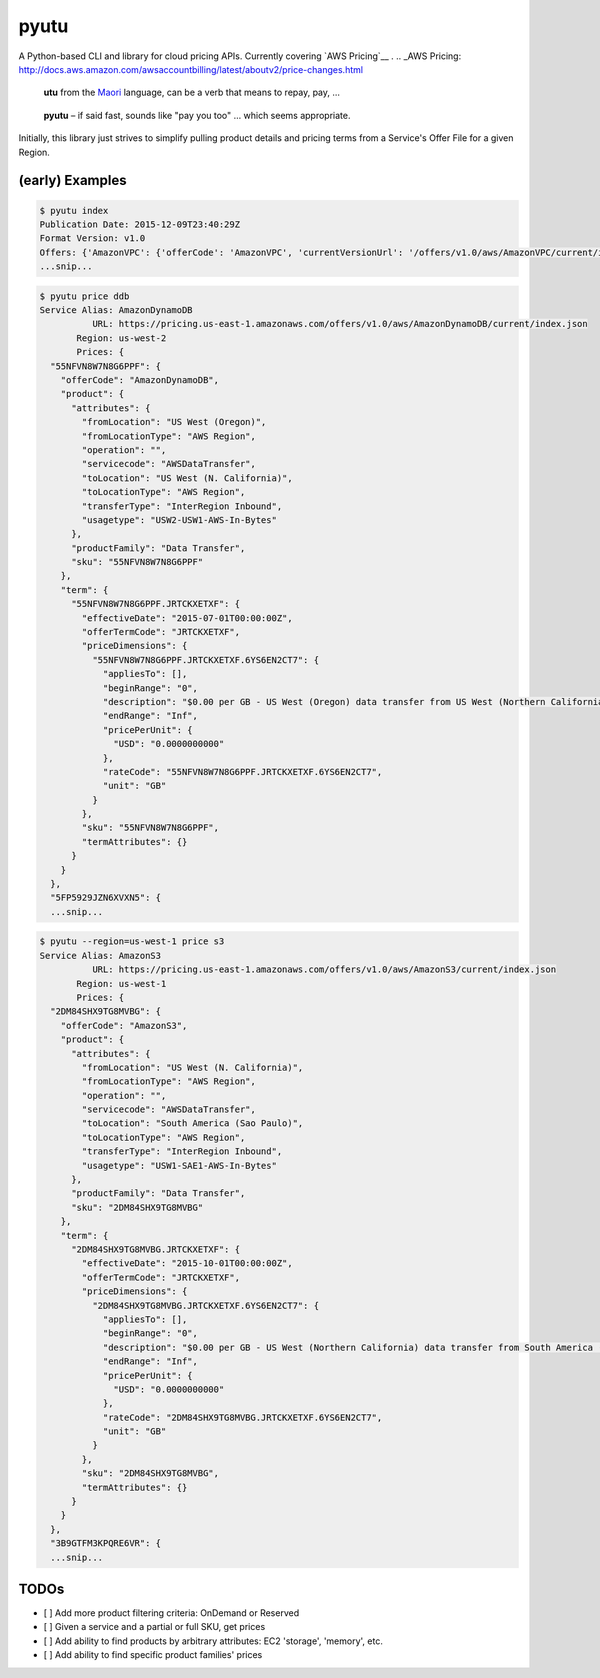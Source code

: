 pyutu
-----
.. image:: https://img.shields.io/pypi/v/pyutu.svg
   :target: https://pypi.python.org/pypi/pyutu

.. image:: https://img.shields.io/pypi/dm/pyutu.svg
   :target: https://pypi.python.org/pypi/pyutu

.. image:: https://secure.travis-ci.org/lashex/pyutu.png?branch=master
   :target: http://travis-ci.org/lashex/pyutu

A Python-based CLI and library for cloud pricing APIs. Currently covering `AWS Pricing`__ .
.. _AWS Pricing: http://docs.aws.amazon.com/awsaccountbilling/latest/aboutv2/price-changes.html

  **utu** from the Maori_ language, can be a verb that means to repay, pay, ...
.. _Maori: http://maoridictionary.co.nz/word/8937

  **pyutu** – if said fast, sounds like "pay you too" ... which seems appropriate.

Initially, this library just strives to simplify pulling product details and pricing terms from a Service's Offer File for a given Region.

(early) Examples
================
.. code-block:: bash

  $ pyutu index
  Publication Date: 2015-12-09T23:40:29Z
  Format Version: v1.0
  Offers: {'AmazonVPC': {'offerCode': 'AmazonVPC', 'currentVersionUrl': '/offers/v1.0/aws/AmazonVPC/current/index.json'}, ...snip...
  ...snip...

.. code-block:: javascript

  $ pyutu price ddb
  Service Alias: AmazonDynamoDB
            URL: https://pricing.us-east-1.amazonaws.com/offers/v1.0/aws/AmazonDynamoDB/current/index.json
         Region: us-west-2
         Prices: {
    "55NFVN8W7N8G6PPF": {
      "offerCode": "AmazonDynamoDB",
      "product": {
        "attributes": {
          "fromLocation": "US West (Oregon)",
          "fromLocationType": "AWS Region",
          "operation": "",
          "servicecode": "AWSDataTransfer",
          "toLocation": "US West (N. California)",
          "toLocationType": "AWS Region",
          "transferType": "InterRegion Inbound",
          "usagetype": "USW2-USW1-AWS-In-Bytes"
        },
        "productFamily": "Data Transfer",
        "sku": "55NFVN8W7N8G6PPF"
      },
      "term": {
        "55NFVN8W7N8G6PPF.JRTCKXETXF": {
          "effectiveDate": "2015-07-01T00:00:00Z",
          "offerTermCode": "JRTCKXETXF",
          "priceDimensions": {
            "55NFVN8W7N8G6PPF.JRTCKXETXF.6YS6EN2CT7": {
              "appliesTo": [],
              "beginRange": "0",
              "description": "$0.00 per GB - US West (Oregon) data transfer from US West (Northern California)",
              "endRange": "Inf",
              "pricePerUnit": {
                "USD": "0.0000000000"
              },
              "rateCode": "55NFVN8W7N8G6PPF.JRTCKXETXF.6YS6EN2CT7",
              "unit": "GB"
            }
          },
          "sku": "55NFVN8W7N8G6PPF",
          "termAttributes": {}
        }
      }
    },
    "5FP5929JZN6XVXN5": {
    ...snip...

.. code-block:: javascript

  $ pyutu --region=us-west-1 price s3
  Service Alias: AmazonS3
            URL: https://pricing.us-east-1.amazonaws.com/offers/v1.0/aws/AmazonS3/current/index.json
         Region: us-west-1
         Prices: {
    "2DM84SHX9TG8MVBG": {
      "offerCode": "AmazonS3",
      "product": {
        "attributes": {
          "fromLocation": "US West (N. California)",
          "fromLocationType": "AWS Region",
          "operation": "",
          "servicecode": "AWSDataTransfer",
          "toLocation": "South America (Sao Paulo)",
          "toLocationType": "AWS Region",
          "transferType": "InterRegion Inbound",
          "usagetype": "USW1-SAE1-AWS-In-Bytes"
        },
        "productFamily": "Data Transfer",
        "sku": "2DM84SHX9TG8MVBG"
      },
      "term": {
        "2DM84SHX9TG8MVBG.JRTCKXETXF": {
          "effectiveDate": "2015-10-01T00:00:00Z",
          "offerTermCode": "JRTCKXETXF",
          "priceDimensions": {
            "2DM84SHX9TG8MVBG.JRTCKXETXF.6YS6EN2CT7": {
              "appliesTo": [],
              "beginRange": "0",
              "description": "$0.00 per GB - US West (Northern California) data transfer from South America (Sao Paulo)",
              "endRange": "Inf",
              "pricePerUnit": {
                "USD": "0.0000000000"
              },
              "rateCode": "2DM84SHX9TG8MVBG.JRTCKXETXF.6YS6EN2CT7",
              "unit": "GB"
            }
          },
          "sku": "2DM84SHX9TG8MVBG",
          "termAttributes": {}
        }
      }
    },
    "3B9GTFM3KPQRE6VR": {
    ...snip...


TODOs
=====
- [ ] Add more product filtering criteria: OnDemand or Reserved
- [ ] Given a service and a partial or full SKU, get prices
- [ ] Add ability to find products by arbitrary attributes: EC2 'storage', 'memory', etc.
- [ ] Add ability to find specific product families' prices